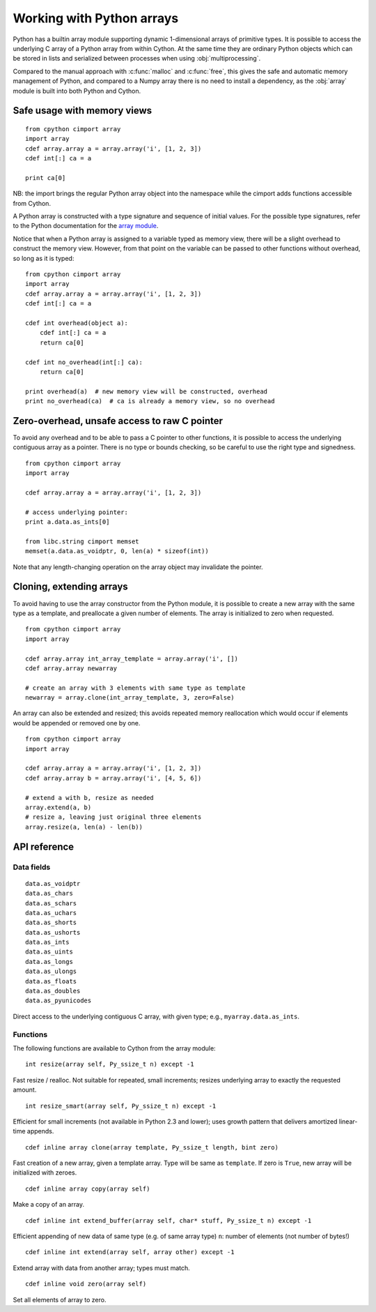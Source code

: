 .. _array-array:

==========================
Working with Python arrays
==========================

Python has a builtin array module supporting dynamic 1-dimensional arrays of
primitive types. It is possible to access the underlying C array of a Python
array from within Cython. At the same time they are ordinary Python objects
which can be stored in lists and serialized between processes when using
:obj:`multiprocessing`.

Compared to the manual approach with :c:func:`malloc` and :c:func:`free`, this
gives the safe and automatic memory management of Python, and compared to a
Numpy array there is no need to install a dependency, as the :obj:`array`
module is built into both Python and Cython.

Safe usage with memory views
----------------------------

::

    from cpython cimport array
    import array
    cdef array.array a = array.array('i', [1, 2, 3])
    cdef int[:] ca = a

    print ca[0]

NB: the import brings the regular Python array object into the namespace
while the cimport adds functions accessible from Cython.

A Python array is constructed with a type signature and sequence of
initial values. For the possible type signatures, refer to the Python
documentation for the `array module <http://docs.python.org/library/array.html>`_.

Notice that when a Python array is assigned to a variable typed as
memory view, there will be a slight overhead to construct the memory
view. However, from that point on the variable can be passed to other
functions without overhead, so long as it is typed::

    from cpython cimport array
    import array
    cdef array.array a = array.array('i', [1, 2, 3])
    cdef int[:] ca = a

    cdef int overhead(object a):
        cdef int[:] ca = a
        return ca[0]

    cdef int no_overhead(int[:] ca):
        return ca[0]

    print overhead(a)  # new memory view will be constructed, overhead
    print no_overhead(ca)  # ca is already a memory view, so no overhead

Zero-overhead, unsafe access to raw C pointer
---------------------------------------------
To avoid any overhead and to be able to pass a C pointer to other
functions, it is possible to access the underlying contiguous array as a
pointer. There is no type or bounds checking, so be careful to use the
right type and signedness.

::

    from cpython cimport array
    import array

    cdef array.array a = array.array('i', [1, 2, 3])

    # access underlying pointer:
    print a.data.as_ints[0]

    from libc.string cimport memset
    memset(a.data.as_voidptr, 0, len(a) * sizeof(int))

Note that any length-changing operation on the array object may invalidate the
pointer.


Cloning, extending arrays
-------------------------
To avoid having to use the array constructor from the Python module,
it is possible to create a new array with the same type as a template,
and preallocate a given number of elements. The array is initialized to
zero when requested.

::

    from cpython cimport array
    import array

    cdef array.array int_array_template = array.array('i', [])
    cdef array.array newarray

    # create an array with 3 elements with same type as template
    newarray = array.clone(int_array_template, 3, zero=False)

An array can also be extended and resized; this avoids repeated memory
reallocation which would occur if elements would be appended or removed
one by one.

::

    from cpython cimport array
    import array

    cdef array.array a = array.array('i', [1, 2, 3])
    cdef array.array b = array.array('i', [4, 5, 6])

    # extend a with b, resize as needed
    array.extend(a, b)
    # resize a, leaving just original three elements
    array.resize(a, len(a) - len(b))


API reference
-------------

Data fields
~~~~~~~~~~~

::

    data.as_voidptr
    data.as_chars
    data.as_schars
    data.as_uchars
    data.as_shorts
    data.as_ushorts
    data.as_ints
    data.as_uints
    data.as_longs
    data.as_ulongs
    data.as_floats
    data.as_doubles
    data.as_pyunicodes

Direct access to the underlying contiguous C array, with given type;
e.g., ``myarray.data.as_ints``.


Functions
~~~~~~~~~
The following functions are available to Cython from the array module::

    int resize(array self, Py_ssize_t n) except -1

Fast resize / realloc. Not suitable for repeated, small increments; resizes
underlying array to exactly the requested amount.

::

    int resize_smart(array self, Py_ssize_t n) except -1

Efficient for small increments (not available in Python 2.3 and lower); uses
growth pattern that delivers amortized linear-time appends.

::

    cdef inline array clone(array template, Py_ssize_t length, bint zero)

Fast creation of a new array, given a template array. Type will be same as
``template``. If zero is ``True``, new array will be initialized with zeroes.

::

    cdef inline array copy(array self)

Make a copy of an array.

::

    cdef inline int extend_buffer(array self, char* stuff, Py_ssize_t n) except -1

Efficient appending of new data of same type (e.g. of same array type)
``n``: number of elements (not number of bytes!)

::

    cdef inline int extend(array self, array other) except -1

Extend array with data from another array; types must match.

::

    cdef inline void zero(array self)

Set all elements of array to zero.
